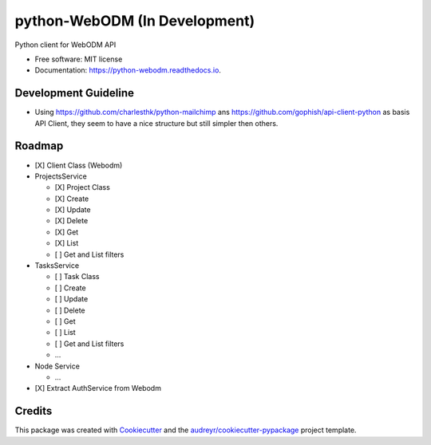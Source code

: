 ==============================
python-WebODM (In Development)
==============================


.. image:: https://img.shields.io/pypi/v/python_webodm.svg
        :target: https://pypi.python.org/pypi/python_webodm

.. image:: https://img.shields.io/travis/OpenDroneMap/python-WebODM.svg
        :target: https://travis-ci.org/OpenDroneMap/python-WebODM

.. image:: https://readthedocs.org/projects/python-webodm/badge/
        :target: https://python-webodm.readthedocs.io/en/latest/
        :alt: Documentation Status

.. image:: https://pyup.io/repos/github/OpenDroneMap/python-WebODM/shield.svg
     :target: https://pyup.io/repos/github/OpenDroneMap/python-WebODM/
     :alt: Updates


Python client for WebODM API


* Free software: MIT license
* Documentation: https://python-webodm.readthedocs.io.

Development Guideline
---------------------

* Using https://github.com/charlesthk/python-mailchimp ans https://github.com/gophish/api-client-python as basis API Client, they seem to have a nice structure but still simpler then others.


Roadmap
-------

* [X] Client Class (Webodm)
* ProjectsService

  - [X] Project Class
  - [X] Create
  - [X] Update
  - [X] Delete
  - [X] Get
  - [X] List
  - [ ] Get and List filters
* TasksService

  - [ ] Task Class
  - [ ] Create
  - [ ] Update
  - [ ] Delete
  - [ ] Get
  - [ ] List
  - [ ] Get and List filters
  - ...
* Node Service

  - ...
* [X] Extract AuthService from Webodm

Credits
---------

This package was created with Cookiecutter_ and the `audreyr/cookiecutter-pypackage`_ project template.

.. _Cookiecutter: https://github.com/audreyr/cookiecutter
.. _`audreyr/cookiecutter-pypackage`: https://github.com/audreyr/cookiecutter-pypackage
